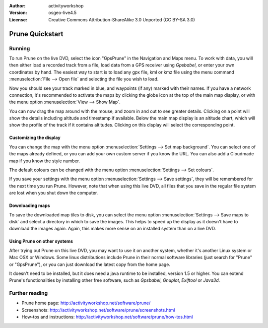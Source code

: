 :Author: activityworkshop
:Version: osgeo-live4.5
:License: Creative Commons Attribution-ShareAlike 3.0 Unported  (CC BY-SA 3.0)

.. _prune-quickstart-en:
 
.. image:: ../../images/project_logos/logo-prune.png
  :alt: project logo
  :align: right
  :target: http://activityworkshop.net/software/prune/

********************************************************************************
Prune Quickstart 
********************************************************************************

Running
================================================================================

To run Prune on the live DVD, select the icon "GpsPrune" in the Navigation and Maps menu.
To work with data, you will then either load a recorded track from a file, load data from
a GPS receiver using *Gpsbabel*, or enter your own coordinates by hand.  The easiest way to
start is to load any gpx file, kml or kmz file using the menu command
:menuselection:`File --> Open file` and selecting the file you wish to load.

Now you should see your track marked in blue, and waypoints (if any) marked with their names.
If you have a network connection, it's recommended to activate the maps by clicking the globe
icon at the top of the main map display, or with the menu option :menuselection:`View --> Show Map`.

You can now drag the map around with the mouse, and zoom in and out to see greater details.
Clicking on a point will show the details including altitude and timestamp if available.
Below the main map display is an altitude chart, which will show the profile of the track
if it contains altitudes.  Clicking on this display will select the corresponding point.

Customizing the display
~~~~~~~~~~~~~~~~~~~~~~~~~~~~~~~~~~~~~~~~~~~~~~~~~~~~~~~~~~~~~~~~~~~~~~~~~~~~~~~~
You can change the map with the menu option :menuselection:`Settings --> Set map background`.
You can select one of the maps already defined, or you can add your own custom server if you
know the URL.  You can also add a Cloudmade map if you know the style number.

The default colours can be changed with the menu option :menuselection:`Settings --> Set colours`.

If you save your settings with the menu option :menuselection:`Settings --> Save settings`, they
will be remembered for the next time you run Prune.  However, note that when using this live DVD,
all files that you save in the regular file system are lost when you shut down the computer.

Downloading maps
~~~~~~~~~~~~~~~~~~~~~~~~~~~~~~~~~~~~~~~~~~~~~~~~~~~~~~~~~~~~~~~~~~~~~~~~~~~~~~~~
To save the downloaded map tiles to disk, you can select the menu option
:menuselection:`Settings --> Save maps to disk` and select a directory in which to save the images.
This helps to speed up the display as it doesn't have to download the images again.  Again, this
makes more sense on an installed system than on a live DVD.

Using Prune on other systems
~~~~~~~~~~~~~~~~~~~~~~~~~~~~~~~~~~~~~~~~~~~~~~~~~~~~~~~~~~~~~~~~~~~~~~~~~~~~~~~~
After trying out Prune on this live DVD, you may want to use it on another system, whether
it's another Linux system or Mac OSX or Windows.  Some linux distributions include Prune in their
normal software libraries (just search for "Prune" or "GpsPrune"), or you can just download the
latest copy from the home page.

It doesn't need to be installed, but it does need a java runtime to be installed, version
1.5 or higher.  You can extend Prune's functionalities by installing other free software, such as
*Gpsbabel*, *Gnuplot*, *Exiftool* or *Java3d*.

Further reading
================================================================================

* Prune home page: http://activityworkshop.net/software/prune/
* Screenshots: http://activityworkshop.net/software/prune/screenshots.html
* How-tos and instructions: http://activityworkshop.net/software/prune/how-tos.html

